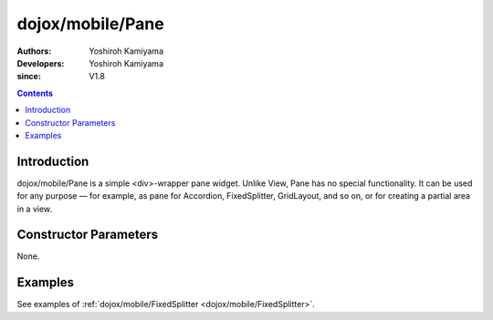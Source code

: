.. _dojox/mobile/Pane:

=================
dojox/mobile/Pane
=================

:Authors: Yoshiroh Kamiyama
:Developers: Yoshiroh Kamiyama
:since: V1.8

.. contents ::
    :depth: 2

Introduction
============

dojox/mobile/Pane is a simple <div>-wrapper pane widget. 
Unlike View, Pane has no special functionality. It can be used for any purpose — 
for example, as pane for Accordion, FixedSplitter, GridLayout, and so on, or for 
creating a partial area in a view.

Constructor Parameters
======================

None.

Examples
========

See examples of :ref:`dojox/mobile/FixedSplitter <dojox/mobile/FixedSplitter>`.
